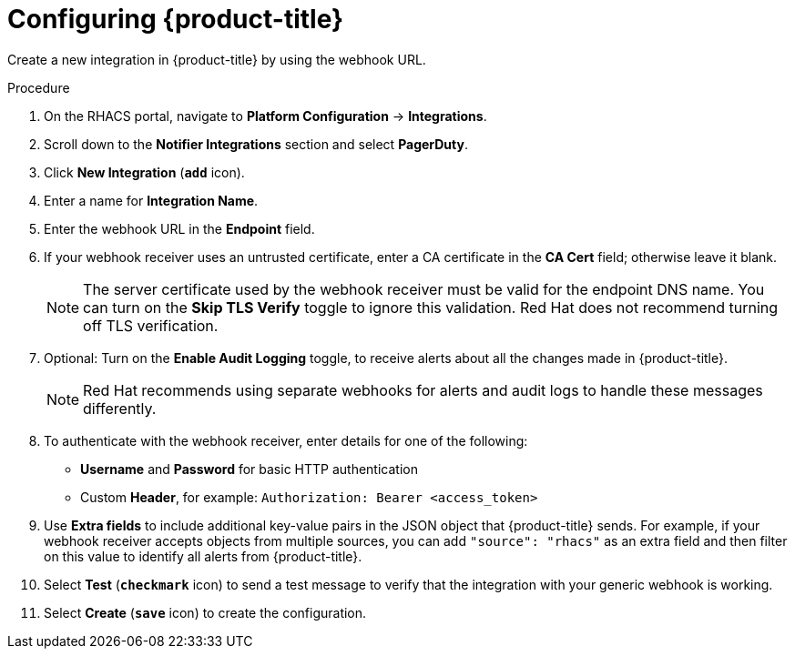 // Module included in the following assemblies:
//
// * integration/integrate-using-generic-webhooks.adoc
:_module-type: PROCEDURE
[id="webhook-configuring-acs_{context}"]
= Configuring {product-title}

[role="_abstract"]
Create a new integration in {product-title} by using the webhook URL.

.Procedure
. On the RHACS portal, navigate to *Platform Configuration* -> *Integrations*.
. Scroll down to the *Notifier Integrations* section and select *PagerDuty*.
. Click *New Integration* (*`add`* icon).
. Enter a name for *Integration Name*.
. Enter the webhook URL in the *Endpoint* field.
. If your webhook receiver uses an untrusted certificate, enter a CA certificate in the *CA Cert* field; otherwise leave it blank.
+
[NOTE]
====
The server certificate used by the webhook receiver must be valid for the endpoint DNS name.
You can turn on the *Skip TLS Verify* toggle to ignore this validation.
Red Hat does not recommend turning off TLS verification.
====
. Optional: Turn on the *Enable Audit Logging* toggle, to receive alerts about all the changes made in {product-title}.
//See link:/docs/integrate-with-other-tools/enable-audit-logging/[Audit Logging] for more information.
+
[NOTE]
====
Red Hat recommends using separate webhooks for alerts and audit logs to handle these messages differently.
====
. To authenticate with the webhook receiver, enter details for one of the following:
** *Username* and *Password* for basic HTTP authentication
** Custom *Header*, for example: `Authorization: Bearer <access_token>`
. Use *Extra fields* to include additional key-value pairs in the JSON object that {product-title} sends.
For example, if your webhook receiver accepts objects from multiple sources, you can add `"source": "rhacs"` as an extra field and then filter on this value to identify all alerts from {product-title}.
. Select *Test* (*`checkmark`* icon) to send a test message to verify that the integration with your generic webhook is working.
. Select *Create* (*`save`* icon) to create the configuration.
